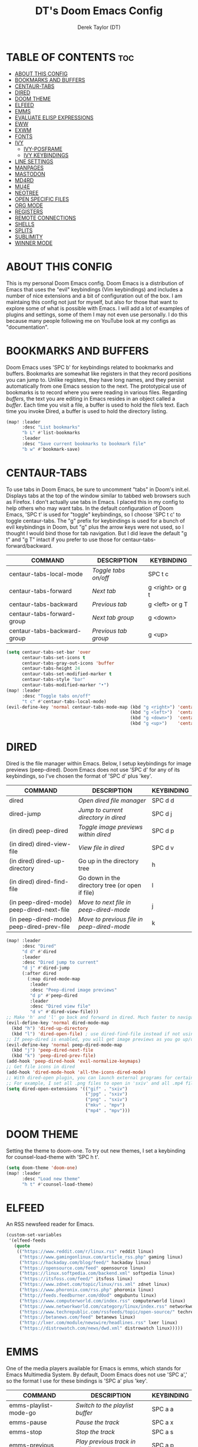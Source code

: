 #+TITLE: DT's Doom Emacs Config
#+AUTHOR: Derek Taylor (DT)
#+DESCRIPTION: DT's personal Doom Emacs config.
#+STARTUP: showeverything

* TABLE OF CONTENTS :toc:
- [[#about-this-config][ABOUT THIS CONFIG]]
- [[#bookmarks-and-buffers][BOOKMARKS AND BUFFERS]]
- [[#centaur-tabs][CENTAUR-TABS]]
- [[#dired][DIRED]]
- [[#doom-theme][DOOM THEME]]
- [[#elfeed][ELFEED]]
- [[#emms][EMMS]]
- [[#evaluate-elisp-expressions][EVALUATE ELISP EXPRESSIONS]]
- [[#eww][EWW]]
- [[#exwm][EXWM]]
- [[#fonts][FONTS]]
- [[#ivy][IVY]]
  - [[#ivy-posframe][IVY-POSFRAME]]
  - [[#ivy-keybindings][IVY KEYBINDINGS]]
- [[#line-settings][LINE SETTINGS]]
- [[#manpages][MANPAGES]]
- [[#mastodon][MASTODON]]
- [[#md4rd][MD4RD]]
- [[#mu4e][MU4E]]
- [[#neotree][NEOTREE]]
- [[#open-specific-files][OPEN SPECIFIC FILES]]
- [[#org-mode][ORG MODE]]
- [[#registers][REGISTERS]]
- [[#remote-connections][REMOTE CONNECTIONS]]
- [[#shells][SHELLS]]
- [[#splits][SPLITS]]
- [[#sublimity][SUBLIMITY]]
- [[#winner-mode][WINNER MODE]]

* ABOUT THIS CONFIG 
This is my personal Doom Emacs config.  Doom Emacs is a distribution of Emacs that uses the "evil" keybindings (Vim keybindings) and includes a number of nice extensions and a bit of configuration out of the box.  I am maintaing this config not just for myself, but also for those that want to explore some of what is possible with Emacs.  I will add a lot of examples of plugins and settings, some of them I may not even use personally.  I do this because many people following me on YouTube look at my configs as "documentation".

* BOOKMARKS AND BUFFERS
Doom Emacs uses 'SPC b' for keybindings related to bookmarks and buffers.  Bookmarks are somewhat like registers in that they record positions you can jump to.  Unlike registers, they have long names, and they persist automatically from one Emacs session to the next. The prototypical use of bookmarks is to record where you were reading in various files.  Regarding /buffers/, the text you are editing in Emacs resides in an object called a /buffer/. Each time you visit a file, a buffer is used to hold the file’s text. Each time you invoke Dired, a buffer is used to hold the directory listing.

#+BEGIN_SRC emacs-lisp
(map! :leader
      :desc "List bookmarks"
      "b L" #'list-bookmarks
      :leader
      :desc "Save current bookmarks to bookmark file"
      "b w" #'bookmark-save)
#+END_SRC

* CENTAUR-TABS
To use tabs in Doom Emacs, be sure to uncomment "tabs" in Doom's init.el.  Displays tabs at the top of the window similar to tabbed web browsers such as Firefox.  I don't actually use tabs in Emacs.  I placed this in my config to help others who may want tabs.  In the default configuration of Doom Emacs, 'SPC t' is used for "toggle" keybindings, so I choose 'SPC t c' to toggle centaur-tabs.  The "g" prefix for keybindings is used for a bunch of evil keybindings in Doom, but "g" plus the arrow keys were not used, so I thought I would bind those for tab navigation.  But I did leave the default "g t" and "g T" intact if you prefer to use those for centaur-tabs-forward/backward.

| COMMAND                     | DESCRIPTION          | KEYBINDING       |
|-----------------------------+----------------------+------------------|
| centaur-tabs-local-mode     | /Toggle tabs on/off/   | SPC t c          |
| centaur-tabs-forward        | /Next tab/             | g <right> or g t |
| centaur-tabs-backward       | /Previous tab/         | g <left> or g T  |
| centaur-tabs-forward-group  | /Next tab group/       | g <down>         |
| centaur-tabs-backward-group | /Previous tab group/   | g <up>           |

#+BEGIN_SRC emacs-lisp
(setq centaur-tabs-set-bar 'over
      centaur-tabs-set-icons t
      centaur-tabs-gray-out-icons 'buffer
      centaur-tabs-height 24
      centaur-tabs-set-modified-marker t
      centaur-tabs-style "bar"
      centaur-tabs-modified-marker "•")
(map! :leader
      :desc "Toggle tabs on/off"
      "t c" #'centaur-tabs-local-mode)
(evil-define-key 'normal centaur-tabs-mode-map (kbd "g <right>") 'centaur-tabs-forward        ; default Doom binding is 'g t'
                                               (kbd "g <left>")  'centaur-tabs-backward       ; default Doom binding is 'g T'
                                               (kbd "g <down>")  'centaur-tabs-forward-group
                                               (kbd "g <up>")    'centaur-tabs-backward-group)
#+END_SRC

* DIRED
Dired is the file manager within Emacs.  Below, I setup keybindings for image previews (peep-dired).  Doom Emacs does not use 'SPC d' for any of its keybindings, so I've chosen the format of 'SPC d' plus 'key'.

| COMMAND                                   | DESCRIPTION                                     | KEYBINDING |
|-------------------------------------------+-------------------------------------------------+------------|
| dired                                     | /Open dired file manager/                         | SPC d d    |
| dired-jump                                | /Jump to current directory in dired/              | SPC d j    |
| (in dired) peep-dired                     | /Toggle image previews within dired/              | SPC d p    |
| (in dired) dired-view-file                | /View file in dired/                              | SPC d v    |
| (in dired) dired-up-directory             | Go up in the directory tree                     | h          |
| (in dired) dired-find-file                | Go down in the directory tree (or open if file) | l          |
| (in peep-dired-mode) peep-dired-next-file | /Move to next file in peep-dired-mode/            | j          |
| (in peep-dired-mode) peep-dired-prev-file | /Move to previous file in peep-dired-mode/        | k          |

#+BEGIN_SRC emacs-lisp
(map! :leader
      :desc "Dired"
      "d d" #'dired
      :leader
      :desc "Dired jump to current"
      "d j" #'dired-jump
      (:after dired
        (:map dired-mode-map
         :leader
         :desc "Peep-dired image previews"
         "d p" #'peep-dired
         :leader
         :desc "Dired view file"
         "d v" #'dired-view-file)))
;; Make 'h' and 'l' go back and forward in dired. Much faster to navigate the directory structure!
(evil-define-key 'normal dired-mode-map
  (kbd "h") 'dired-up-directory
  (kbd "l") 'dired-open-file) ; use dired-find-file instead if not using dired-open package
;; If peep-dired is enabled, you will get image previews as you go up/down with 'j' and 'k'
(evil-define-key 'normal peep-dired-mode-map
  (kbd "j") 'peep-dired-next-file
  (kbd "k") 'peep-dired-prev-file)
(add-hook 'peep-dired-hook 'evil-normalize-keymaps)
;; Get file icons in dired
(add-hook 'dired-mode-hook 'all-the-icons-dired-mode)
;; With dired-open plugin, you can launch external programs for certain extensions
;; For example, I set all .png files to open in 'sxiv' and all .mp4 files to open in 'mpv'
(setq dired-open-extensions '(("gif" . "sxiv")
                              ("jpg" . "sxiv")
                              ("png" . "sxiv")
                              ("mkv" . "mpv")
                              ("mp4" . "mpv")))
#+END_SRC

* DOOM THEME
Setting the theme to doom-one.  To try out new themes, I set a keybinding for counsel-load-theme with 'SPC h t'.

#+BEGIN_SRC emacs-lisp
(setq doom-theme 'doom-one)
(map! :leader
      :desc "Load new theme"
      "h t" #'counsel-load-theme)
#+END_SRC

* ELFEED
An RSS newsfeed reader for Emacs.

#+BEGIN_SRC emacs-lisp
(custom-set-variables
 '(elfeed-feeds
   (quote
    (("https://www.reddit.com/r/linux.rss" reddit linux)
     ("https://www.gamingonlinux.com/article_rss.php" gaming linux)
     ("https://hackaday.com/blog/feed/" hackaday linux)
     ("https://opensource.com/feed" opensource linux)
     ("https://linux.softpedia.com/backend.xml" softpedia linux)
     ("https://itsfoss.com/feed/" itsfoss linux)
     ("https://www.zdnet.com/topic/linux/rss.xml" zdnet linux)
     ("https://www.phoronix.com/rss.php" phoronix linux)
     ("http://feeds.feedburner.com/d0od" omgubuntu linux)
     ("https://www.computerworld.com/index.rss" computerworld linux)
     ("https://www.networkworld.com/category/linux/index.rss" networkworld linux)
     ("https://www.techrepublic.com/rssfeeds/topic/open-source/" techrepublic linux)
     ("https://betanews.com/feed" betanews linux)
     ("http://lxer.com/module/newswire/headlines.rss" lxer linux)
     ("https://distrowatch.com/news/dwd.xml" distrowatch linux)))))
#+END_SRC

* EMMS
One of the media players available for Emacs is emms, which stands for Emacs Multimedia System.  By default, Doom Emacs does not use 'SPC a',' so the format I use for these bindings is 'SPC a' plus 'key'.

| COMMAND               | DESCRIPTION                       | KEYBINDING |
|-----------------------+-----------------------------------+------------|
| emms-playlist-mode-go | /Switch to the playlist buffer/     | SPC a a    |
| emms-pause            | /Pause the track/                   | SPC a x    |
| emms-stop             | /Stop the track/                    | SPC a s    |
| emms-previous         | /Play previous track in playlist/   | SPC a p    |
| emms-next             | /Play next track in playlist/       | SPC a n    |

#+BEGIN_SRC emacs-lisp
(require 'emms-setup)
(require 'emms-info)
(require 'emms-cue)
(require 'emms-mode-line)
(require 'emms-playing-time)
(emms-all)
(emms-default-players)
(emms-mode-line 1)
(emms-playing-time 1)
(setq emms-source-file-default-directory "~/Music/Non-Classical/70s-80s/"
      emms-playlist-buffer-name "*Music*"
      emms-info-asynchronously t
      emms-source-file-directory-tree-function 'emms-source-file-directory-tree-find)
(map! :leader
      :desc "Go to emms playlist"
      "a a" #'emms-playlist-mode-go
      :leader
      :desc "Emms pause track"
      "a x" #'emms-pause
      :leader
      :desc "Emms stop track"
      "a s" #'emms-stop
      :leader
      :desc "Emms play previous track"
      "a p" #'emms-previous
      :leader
      :desc "Emms play next track"
      "a n" #'emms-next)
#+END_SRC

* EVALUATE ELISP EXPRESSIONS
Changing some keybindings from their defaults to better fit with Doom Emacs, and to avoid conflicts with my window managers which sometimes use the control key in their keybindings.  By default, Doom Emacs does not use 'SPC e' for anything, so I choose to use the format 'SPC e' plus 'key' for these (I also use 'SPC e' for 'eww' keybindings).

| COMMAND         | DESCRIPTION                                    | KEYBINDING |
|-----------------+------------------------------------------------+------------|
| eval-buffer     | /Evaluate elisp in buffer/                       | SPC e b    |
| eval-defun      | /Evaluate the defun containing or after point/   | SPC e d    |
| eval-expression | /Evaluate an elisp expression/                   | SPC e e    |
| eval-last-sexp  | /Evaluate elisp expression before point/         | SPC e l    |
| eval-region     | /Evaluate elisp in region/                       | SPC e r    |

#+Begin_src emacs-lisp
(map! :leader
      :desc "Evaluate elisp in buffer"
      "e b" #'eval-buffer
      :leader
      :desc "Evaluate defun"
      "e d" #'eval-defun
      :leader
      :desc "Evaluate elisp expression"
      "e e" #'eval-expression
      :leader
      :desc "Evaluate last sexpression"
      "e l" #'eval-last-sexp
      :leader
      :desc "Evaluate elisp in region"
      "e r" #'eval-region)
#+END_SRC

* EWW
EWW is the Emacs Web Wowser, the builtin browser in Emacs.  Below I set urls to open in a specific browser (eww) with browse-url-browser-function.  By default, Doom Emacs does not use 'SPC e' for anything, so I choose to use the format 'SPC e' plus 'key' for these (I also use 'SPC e' for 'eval' keybindings).  I chose to use 'SPC s w' for eww-search-words because Doom Emacs uses 'SPC s' for 'search' commands.

#+BEGIN_SRC emacs-lisp
(setq browse-url-browser-function 'eww-browse-url)
(map! :leader
      :desc "Eww web browser"
      "e w" #'eww
      :leader
      :desc "Eww reload page"
      "e R" #'eww-reload
      :leader
      :desc "Search web for text between BEG/END"
      "s w" #'eww-search-words)
#+END_SRC

* EXWM
Emacs can be your window manager.  You need to install the exwm package (make sure to put 'exwm' in your packages.el in Doom Emacs), and create an exwm.desktop file in /usr/share/xsessions that has 'exec=' set to 'emacs'.  Emacs (and exwm) is single threaded so it sometimes does hang.  This means that exwm may not be the best window manager if your tasks are resource intensive.

| COMMAND                      | DESCRIPTION                      | KEYBINDING        |
|------------------------------+----------------------------------+-------------------|
| run-shell-command            | the default run prompt           | SUPER-&           |
| evil-window-vsplit           | vertical split                   | SUPER-v           |
| evil-window-split            | horizontal split                 | SUPER-z           |
| exwm-workspace-switch        | switch workspace                 | SUPER-w           |
| exwm-workspace-swap          | swap workspace                   | SUPER-W           |
| exwm-workspace-move          | move workspace                   | SUPER-CTRL-w      |
| dired                        | dired file manager               | SUPER-d           |
| eshell                       | the eshell                       | SUPER-RET         |
| dmenu                        | a better run prompt than SUPER-& | SUPER-SHIFT-RET   |
| ibuffer                      | ibuffer lets you manage buffers  | SUPER-b           |
| kill-current-buffer          | kill current buffer              | SUPER-B           |
| close-window-or-workspace    | close window or workspace        | SUPER-C           |
| evil-window-left             | change focus to window left      | SUPER-h           |
| evil-window-down             | change focus to window down      | SUPER-j           |
| evil-window-up               | change focus to window up        | SUPER-k           |
| evil-window-right            | change focus to window right     | SUPER-l           |
| window-move-left             | move window left                 | SUPER-H           |
| window-move-down             | move window down                 | SUPER-J           |
| window-move-up               | move window to up                | SUPER-K           |
| window-move-right            | move window right                | SUPER-L           |
| exwm-workspace-switch-create | switch to workspace 0-9          | SUPER-(0-9)       |
| exwm-workspace-move-window   | move window to workspace 0-9     | SUPER-SHIFT-(0-9) |

#+begin_src emacs-lisp
(require 'exwm)
(require 'exwm-config)
(require 'exwm-systemtray)
(exwm-systemtray-enable)
(require 'exwm-randr)
(exwm-randr-enable)
(add-hook 'exwm-randr-screen-change-hook
          (lambda ()
            (start-process-shell-command
              "xrandr" nil "xrandr --output DisplayPort-0 --mode 1920x1080 --pos 0x0 --rotate normal
                                   --output DisplayPort-1 --primary --mode 1920x1080 --pos 1920x0 --rotate normal
                                   --output HDMI-A-0 --mode 1920x1080 --pos 3840x0 --rotate normal")))
(setq exwm-workspace-number 10
      exwm-randr-workspace-output-plist '(0 "DisplayPort-0"
                                          1 "DisplayPort-1"
                                          2 "HDMI-A-0")
      exwm-input-prefix-keys '(?\M-x
                               ?\M-:)
      exwm-input-simulation-keys '(([?\s-F] . [?\C-f])
                                   )
      exwm-input-global-keys '(([?\s-&] . (lambda (command)
                                          (interactive (list (read-shell-command "$ ")))
                                          (start-process-shell-command command nil command)))
                               ;; splits
                               ([?\s-v] . evil-window-vsplit)
                               ([?\s-z] . evil-window-split)
                               ;; managing workspaces
                               ([?\s-w] . exwm-workspace-switch)
                               ([?\s-W] . exwm-workspace-swap)
                               ([?\s-\C-w] . exwm-workspace-move)
                               ;; essential programs
                               ([?\s-d] . dired)
                               ([s-return] . eshell)
                               ([s-S-return] . dmenu)
                               ;; killing buffers and windows
                               ([?\s-b] . ibuffer)
                               ([?\s-B] . kill-current-buffer)
                               ([?\s-C] . +workspace/close-window-or-workspace)
                               ;; change window focus with super+h,j,k,l
                               ([?\s-h] . evil-window-left)
                               ([?\s-j] . evil-window-next)
                               ([?\s-k] . evil-window-prev)
                               ([?\s-l] . evil-window-right)
                               ;; move windows around using SUPER+SHIFT+h,j,k,l
                               ([?\s-H] . +evil/window-move-left)
                               ([?\s-J] . +evil/window-move-down)
                               ([?\s-K] . +evil/window-move-up)
                               ([?\s-L] . +evil/window-move-right)
                               ;; move window to far left or far right with SUPER+CTRL+h,l
                               ([?\s-\C-h] . side-left-window)
                               ([?\s-\C-j] . side-bottom-window)
                               ([?\s-\C-l] . side-right-window)
                               ([?\s-\C-d] . side-window-delete-all)
                               ([?\s-\C-r] . resize-window)
                               ;; switch workspace with SUPER+{0-9}
                               ([?\s-0] . (lambda () (interactive) (exwm-workspace-switch-create 0)))
                               ([?\s-1] . (lambda () (interactive) (exwm-workspace-switch-create 1)))
                               ([?\s-2] . (lambda () (interactive) (exwm-workspace-switch-create 2)))
                               ([?\s-3] . (lambda () (interactive) (exwm-workspace-switch-create 3)))
                               ([?\s-4] . (lambda () (interactive) (exwm-workspace-switch-create 4)))
                               ([?\s-5] . (lambda () (interactive) (exwm-workspace-switch-create 5)))
                               ([?\s-6] . (lambda () (interactive) (exwm-workspace-switch-create 6)))
                               ([?\s-7] . (lambda () (interactive) (exwm-workspace-switch-create 7)))
                               ([?\s-8] . (lambda () (interactive) (exwm-workspace-switch-create 8)))
                               ([?\s-9] . (lambda () (interactive) (exwm-workspace-switch-create 9)))
                               ;; move window workspace with SUPER+SHIFT+{0-9}
                               ([?\s-\)] . (lambda () (interactive) (exwm-workspace-move-window 0)))
                               ([?\s-!] . (lambda () (interactive) (exwm-workspace-move-window 1)))
                               ([?\s-@] . (lambda () (interactive) (exwm-workspace-move-window 2)))
                               ([?\s-#] . (lambda () (interactive) (exwm-workspace-move-window 3)))
                               ([?\s-$] . (lambda () (interactive) (exwm-workspace-move-window 4)))
                               ([?\s-%] . (lambda () (interactive) (exwm-workspace-move-window 5)))
                               ([?\s-^] . (lambda () (interactive) (exwm-workspace-move-window 6)))
                               ([?\s-&] . (lambda () (interactive) (exwm-workspace-move-window 7)))
                               ([?\s-*] . (lambda () (interactive) (exwm-workspace-move-window 8)))
                               ([?\s-\(] . (lambda () (interactive) (exwm-workspace-move-window 9)))
                               ;; setting some toggle commands
                               ([?\s-f] . exwm-floating-toggle-floating)
                               ([?\s-m] . exwm-layout-toggle-mode-line)
                               ([f11] . exwm-layout-toggle-fullscreen)))
#+end_src

* FONTS
Settings related to fonts within Doom Emacs:
+ 'doom-font' -- standard monospace font that is used for most things in Emacs.
+ 'doom-variable-pitch-font' -- variable font which is useful in some Emacs plugins.
+ 'doom-big-font' -- used in doom-big-font-mode; useful for presentations.
+ 'font-lock-comment-face' -- for comments.
+ 'font-lock-keyword-face' -- for keywords with special significance, like ‘for’ and ‘if’ in C.

#+BEGIN_SRC emacs-lisp
(setq doom-font (font-spec :family "SauceCodePro Nerd Font Mono" :size 15)
      doom-variable-pitch-font (font-spec :family "Ubuntu" :size 15)
      doom-big-font (font-spec :family "SauceCodePro Nerd Font Mono" :size 24))
(after! doom-themes
  (setq doom-themes-enable-bold t
        doom-themes-enable-italic t))
(custom-set-faces!
  '(font-lock-comment-face :slant italic)
  '(font-lock-keyword-face :slant italic))
#+END_SRC

* IVY
Ivy is a generic completion mechanism for Emacs.

** IVY-POSFRAME
Ivy-posframe is an ivy extension, which lets ivy use posframe to show its candidate menu.  Some of the settings below involve:
+ ivy-posframe-display-functions-alist -- sets the display position for specific programs
+ ivy-posframe-height-alist -- sets the height of the list displayed for specific programs

Available functions (positions) for 'ivy-posframe-display-functions-alist'
+ ivy-posframe-display-at-frame-center
+ ivy-posframe-display-at-window-center
+ ivy-posframe-display-at-frame-bottom-left
+ ivy-posframe-display-at-window-bottom-left
+ ivy-posframe-display-at-frame-bottom-window-center
+ ivy-posframe-display-at-point
+ ivy-posframe-display-at-frame-top-center

=NOTE:= If the setting for 'ivy-posframe-display' is set to 'nil' (false), anything that is set to 'ivy-display-function-fallback' will just default to their normal position in Doom Emacs (usually a bottom split).  However, if this is set to 't' (true), then the fallback position will be centered in the window.

#+BEGIN_SRC emacs-lisp
(require 'ivy-posframe)
(setq ivy-posframe-display-functions-alist
      '((swiper                     . ivy-posframe-display-at-point)
        (complete-symbol            . ivy-posframe-display-at-point)
        (counsel-M-x                . ivy-display-function-fallback)
        (counsel-esh-history        . ivy-posframe-display-at-window-center)
        (counsel-describe-function  . ivy-display-function-fallback)
        (counsel-describe-variable  . ivy-display-function-fallback)
        (counsel-find-file          . ivy-display-function-fallback)
        (counsel-recentf            . ivy-display-function-fallback)
        (counsel-register           . ivy-posframe-display-at-frame-bottom-window-center)
        (dmenu                      . ivy-posframe-display-at-frame-top-center)
        (nil                        . ivy-posframe-display))
      ivy-posframe-height-alist
      '((swiper . 20)
        (dmenu . 20)
        (t . 10)))
(ivy-posframe-mode 1) ; 1 enables posframe-mode, 0 disables it.
#+END_SRC

** IVY KEYBINDINGS
By default, Doom Emacs does not use 'SPC v', so the format I use for these bindings is 'SPC v' plus 'key'.

#+BEGIN_SRC emacs-lisp
(map! :leader
      :desc "Ivy push view"
      "v p" #'ivy-push-view
      :leader
      :desc "Ivy switch view"
      "v s" #'ivy-switch-view)
#+END_SRC

* LINE SETTINGS
I have toggled display-line-numbers-type so I have line numbers displayed.  Doom Emacs uses 'SPC t' for "toggle" commands, so I choose 'SPC t t' for toggle-truncate-lines.

#+BEGIN_SRC emacs-lisp
(setq display-line-numbers-type t)
(map! :leader
      :desc "Toggle truncate lines"
      "t t" #'toggle-truncate-lines)
#+END_SRC

* MANPAGES

#+BEGIN_SRC emacs-lisp
(require 'ox-groff)
#+END_SRC

* MASTODON
Mastodon.el is a mastodon client for Emacs.  Note that I wrapped my settings with (after! mastodon).  Without this, my settings for the mastodon instance that I use would be overwritten by the default settings for this module, which is "mastodon.social".

#+BEGIN_SRC emacs-lisp
(after! mastodon
  (setq mastodon-instance-url "https://mastodon.technology/"))
#+END_SRC

* MD4RD
An Emacs reddit client that stands for /Mode For Reddit/.   Below, I'm setting the subreddits that I'm following.

#+BEGIN_SRC emacs-lisp
(setq md4rd-subs-active '(archlinux commandline DistroTube DoomEmacs emacs freesoftware lbry linux linux4noobs linuxmasterrace linnuxquestions orgmode qutebrowser suckless Ubuntu unixporn UsabilityPorn vim xmonad))
#+END_SRC

* MU4E
Setting up mu4e which is an email client that works within emacs.  You must install mu4e and mbsync through your Linux distribution's package manager. Setting up smtp for sending mail. Make sure the gnutls command line utils are installed. Package 'gnutls-bin' in Debian/Ubuntu, and 'gnutls' in Arch.

#+BEGIN_SRC emacs-lisp
(add-to-list 'load-path "/usr/local/share/emacs/site-lisp/mu4e")
(require 'mu4e)
(require 'smtpmail)
(setq mu4e-get-mail-command "mbsync -c ~/.emacs.d/mu4e/.mbsyncrc -a"
      mu4e-update-interval  300
      user-mail-address "derek@distrotube.com"
      user-full-name  "Derek Taylor"
      mu4e-compose-signature
       (concat
         "Derek Taylor\n"
         "http://www.youtube.com/DistroTube\n")
      message-send-mail-function 'smtpmail-send-it
      starttls-use-gnutls t
      smtpmail-starttls-credentials '(("smtp.1and1.com" 587 nil nil))
      smtpmail-auth-credentials '(("smtp.1and1.com" 587 "derek@distrotube.com" nil))
      smtpmail-default-smtp-server "smtp.1and1.com"
      smtpmail-smtp-server "smtp.1and1.com"
      smtpmail-smtp-service 587
      mu4e-sent-folder "/Sent"
      mu4e-drafts-folder "/Drafts"
      mu4e-trash-folder "/Trash"
      mu4e-refile-folder "/All Mail"
      mu4e-maildir-shortcuts
      '(("/derek-distrotube/Inbox"    . ?i)
        ("/derek-distrotube/Sent"     . ?s)
        ("/derek-distrotube/All Mail" . ?a)
        ("/derek-distrotube/Trash"    . ?t)))
#+END_SRC

* NEOTREE
Neotree is a file tree viewer.  When you open neotree, it jumps to the current file thanks to neo-smart-open.  The neo-window-fixed-size setting makes the neotree width be adjustable.  Doom Emacs had no keybindings set for neotree.  Since Doom Emacs uses 'SPC t' for 'toggle' keybindings, I used 'SPC t n' for toggle-neotree.

#+BEGIN_SRC emacs-lisp
(after! neotree
  (setq neo-smart-open t
        neo-window-fixed-size nil))
(after! doom-themes
  (setq doom-neotree-enable-variable-pitch t))
(map! :leader
      :desc "Toggle neotree file viewer"
      "t n" #'toggle-neotree)
#+END_SRC

* OPEN SPECIFIC FILES
Keybindings to open files that I work with all the time using the find-file command, which is the interactive file search that opens with 'C-x C-f' in GNU Emacs or 'SPC f f' in Doom Emacs.  These keybindings use find-file non-interactively since we specify exactly what file to open.  The format I use for these bindings is 'SPC -' plus 'key' since Doom Emacs does not use these keybindings.

| PATH TO FILE           | DESCRIPTION           | KEYBINDING |
|------------------------+-----------------------+------------|
| ~/Org/agenda.org       | /Edit agenda file/      | SPC - a    |
| ~/.doom.d/config.org"  | /Edit doom config.org/  | SPC - c    |
| ~/.doom.d/aliases"     | /Edit eshell aliases/   | SPC - e    |
| ~/.doom.d/init.el"     | /Edit doom init.el/     | SPC - i    |
| ~/.doom.d/packages.el" | /Edit doom packages.el/ | SPC - p    |

#+BEGIN_SRC emacs-lisp
(map! :leader
      :desc "Edit agenda file"
      "- a" #'(lambda () (interactive) (find-file "~/Org/agenda.org"))
      :leader
      :desc "Edit doom config.org"
      "- c" #'(lambda () (interactive) (find-file "~/.doom.d/config.org"))
      :leader
      :desc "Edit eshell aliases"
      "- e" #'(lambda () (interactive) (find-file "~/.doom.d/aliases"))
      :leader
      :desc "Edit doom init.el"
      "- i" #'(lambda () (interactive) (find-file "~/.doom.d/init.el"))
      :leader
      :desc "Edit doom packages.el"
      "- p" #'(lambda () (interactive) (find-file "~/.doom.d/packages.el")))
#+END_SRC

* ORG MODE
Note that I wrapped most of this in (after! org).  Without this, my settings might be evaluated too early, which will result in my settings being overwritten by Doom's defaults.  I have also enabled org-journal by adding (+journal) to the org section of my Doom Emacs init.el.

#+BEGIN_SRC emacs-lisp
(after! org
  (require 'org-bullets)  ; Nicer bullets in org-mode
  (add-hook 'org-mode-hook (lambda () (org-bullets-mode 1)))
  (setq org-directory "~/Org/"
        org-agenda-files '("~/Org/agenda.org")
        org-default-notes-file (expand-file-name "notes.org" org-directory)
        org-ellipsis " ▼ "
        org-log-done 'time
        org-journal-dir "~/Org/journal/"
        org-journal-date-format "%B %d, %Y (%A)"
        org-journal-file-format "%Y-%m-%d.org"
        org-hide-emphasis-markers t
        ;; ex. of org-link-abbrev-alist in action
        ;; [[arch-wiki:Name_of_Page][Description]]
        org-link-abbrev-alist    ; This overwrites the default Doom org-link-abbrev-list
          '(("google" . "http://www.google.com/search?q=")
            ("arch-wiki" . "https://wiki.archlinux.org/index.php/")
            ("ddg" . "https://duckduckgo.com/?q=")
            ("wiki" . "https://en.wikipedia.org/wiki/"))
        org-todo-keywords        ; This overwrites the default Doom org-todo-keywords
          '((sequence
             "TODO(t)"           ; A task that is ready to be tackled
             "BLOG(b)"           ; Blog writing assignments
             "GYM(g)"            ; Things to accomplish at the gym
             "PROJ(p)"           ; A project that contains other tasks
             "VIDEO(v)"          ; Video assignments
             "WAIT(w)"           ; Something is holding up this task
             "|"                 ; The pipe necessary to separate "active" states and "inactive" states
             "DONE(d)"           ; Task has been completed
             "CANCELLED(c)" )))) ; Task has been cancelled
#+END_SRC

* REGISTERS
Emacs registers are compartments where you can save text, rectangles and positions for later use. Once you save text or a rectangle in a register, you can copy it into the buffer once or many times; once you save a position in a register, you can jump back to that position once or many times.  The default GNU Emacs keybindings for these commands (with the exception of counsel-register) involves 'C-x r' followed by one or more other keys.  I wanted to make this a little more user friendly, and since I am using Doom Emacs, I choose to replace the 'C-x r' part of the key chords with 'SPC r'.

| COMMAND                          | DESCRIPTION                      | KEYBINDING |
|----------------------------------+----------------------------------+------------|
| copy-to-register                 | /Copy to register/                 | SPC r c    |
| frameset-to-register             | /Frameset to register/             | SPC r f    |
| insert-register                  | /Insert contents of register/      | SPC r i    |
| jump-to-register                 | /Jump to register/                 | SPC r j    |
| list-registers                   | /List registers/                   | SPC r l    |
| number-to-register               | /Number to register/               | SPC r n    |
| counsel-register                 | /Interactively choose a register/  | SPC r r    |
| view-register                    | /View a register/                  | SPC r v    |
| window-configuration-to-register | /Window configuration to register/ | SPC r w    |
| increment-register               | /Increment register/               | SPC r +    |
| point-to-register                | /Point to register/                | SPC r SPC  |

#+BEGIN_SRC emacs-lisp
(map! :leader
      :desc "Copy to register"
      "r c" #'copy-to-register
      :leader
      :desc "Frameset to register"
      "r f" #'frameset-to-register
      :leader
      :desc "Insert contents of register"
      "r i" #'insert-register
      :leader
      :desc "Jump to register"
      "r j" #'jump-to-register
      :leader
      :desc "List registers"
      "r l" #'list-registers
      :leader
      :desc "Number to register"
      "r n" #'number-to-register
      :leader
      :desc "Interactively choose a register"
      "r r" #'counsel-register
      :leader
      :desc "View a register"
      "r v" #'view-register
      :leader
      :desc "Window configuration to register"
      "r w" #'window-configuration-to-register
      :leader
      :desc "Increment register"
      "r +" #'increment-register
      :leader
      :desc "Point to register"
      "r SPC" #'point-to-register)
#+END_SRC

* REMOTE CONNECTIONS
Keybindings for ssh'ing into remote machines.  By default, Doom Emacs does not use 'SPC \', so the format I use for these bindings is 'SPC \' plus 'key'.

| DESCRIPTION             | KEYBINDING |
|-------------------------+------------|
| Ssh into distrotube.com | SPC \ d    |
| Ssh into my nextcloud   | SPC \ n    |

#+BEGIN_SRC emacs-lisp
(map! :leader
      :desc "Ssh into distrotube.com"
      "\\ d" #'(lambda () (interactive) (find-file "/scp:derek@distrotube.com"))
      :leader
      :desc "Ssh into my nextcloud"
      "\\ n" #'(lambda () (interactive) (find-file "/scp:derek@distrotube.net")))
#+END_SRC

* SHELLS
Settings for the various shells and terminal emulators within Emacs.
+ 'shell-file-name' -- sets the shell to be used in M-x shell, M-x term, M-x ansi-term and M-x vterm.
+ 'eshell-aliases-file' -- sets an aliases file for the eshell.

#+BEGIN_SRC emacs-lisp
(setq shell-file-name "/bin/fish"
      eshell-aliases-file "~/.doom.d/aliases"
      eshell-history-size 5000
      eshell-buffer-maximum-lines 5000
      eshell-hist-ignoredups t
      eshell-scroll-to-bottom-on-input t
      eshell-destroy-buffer-when-process-dies t
      eshell-visual-commands'("bash" "fish" "htop" "ssh" "zsh")
      vterm-max-scrollback 5000)
(map! :leader
      :desc "Counsel eshell history"
      "e h" #'counsel-esh-history)
#+END_SRC

* SPLITS
I set splits to default to opening on the right using 'prefer-horizontal-split'.  I set a keybinding for 'clone-indirect-buffer-other-window' for when I want to have the same document in two splits.  The text of the indirect buffer is always identical to the text of its base buffer; changes made by editing either one are visible immediately in the other.  But in all other respects, the indirect buffer and its base buffer are completely separate.  For example, I can fold one split but other will be unfolded.

#+BEGIN_SRC emacs-lisp
(defun prefer-horizontal-split ()
  (set-variable 'split-height-threshold nil t)
  (set-variable 'split-width-threshold 40 t)) ; make this as low as needed
(add-hook 'markdown-mode-hook 'prefer-horizontal-split)
(map! :leader
      :desc "Clone indirect buffer other window"
      "b c" #'clone-indirect-buffer-other-window)
#+END_SRC

* SUBLIMITY
The sublimity extension offers Sublime-like smooth scrolling and an experimental minimap.  You can also require sublimity-attractive if you want to center everything for a distraction-free mode.  I do not use this extension, hence the reason I have sublimity-mode set to 0.  Set this to 1 to enable it.

#+BEGIN_SRC emacs-lisp
(require 'sublimity-scroll)
(require 'sublimity-map)
(require 'sublimity-attractive)
(sublimity-mode 0)
#+END_SRC

* WINNER MODE
Winner mode has been included with GNU Emacs since version 20.  This is a global minor mode and, when activated, it allows you to “undo” (and “redo”) changes in the window configuration with the key commands 'SCP w <left>' and 'SPC w <right>'.

#+BEGIN_SRC emacs-lisp
(map! :leader
      :desc "Winner redo"
      "w <right>" #'winner-redo
      :leader
      :desc "Winner undo"
      "w <left>" #'winner-undo)
#+END_SRC
